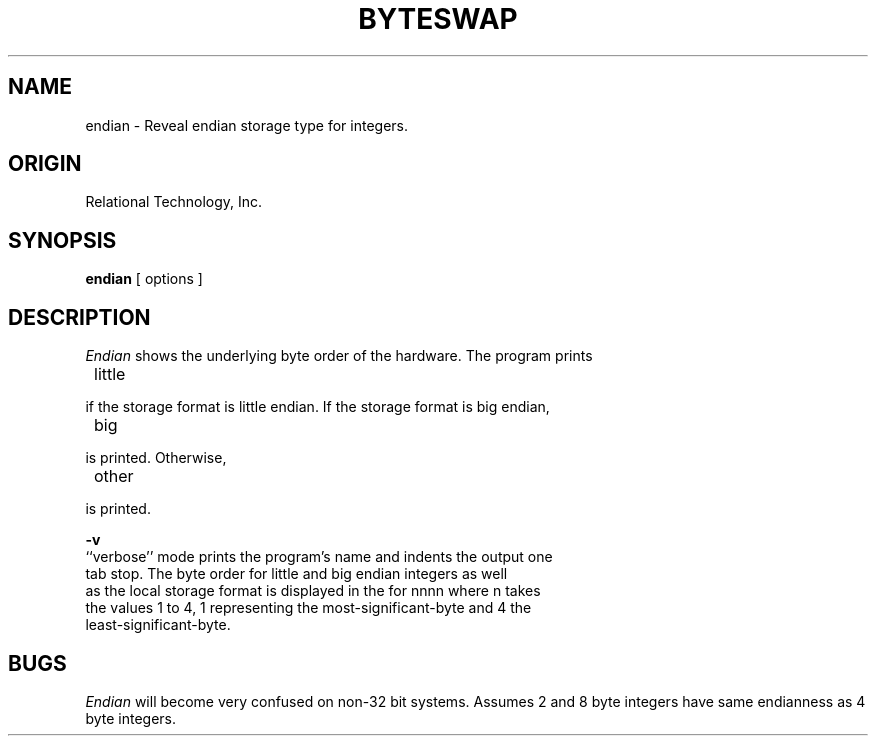.\"	$Header: /cmlib1/ingres63p.lib/unix/tools/port/eval/endian.1,v 1.1 90/03/09 09:17:32 source Exp $
.TH BYTESWAP 1 "rti" "Relational Technology, Inc." "Relational Technology, Inc."
.ta 8n 16n 24n 32n 40n 48n 56n
.SH NAME
endian \- Reveal endian storage type for integers.
.SH ORIGIN
Relational Technology, Inc.
.SH SYNOPSIS
.B endian
[ options ]
.SH DESCRIPTION
.I Endian
shows the underlying byte order of the hardware.  The program prints
.nf

	little
.PP
if the storage format is little endian.  If the storage format is big endian,
.nf

	big
.PP
is printed.  Otherwise,
.nf

	other
.PP
is printed.

.B -v
``verbose'' mode prints the program's name and indents the output one
tab stop.  The byte order for little and big endian integers as well
as the local storage format is displayed in the for nnnn where n takes
the values 1 to 4, 1 representing the most-significant-byte and 4 the
least-significant-byte.
.SH BUGS
.I Endian
will become very confused on non-32 bit systems.  Assumes 2 and 8 byte
integers have same endianness as 4 byte integers.
